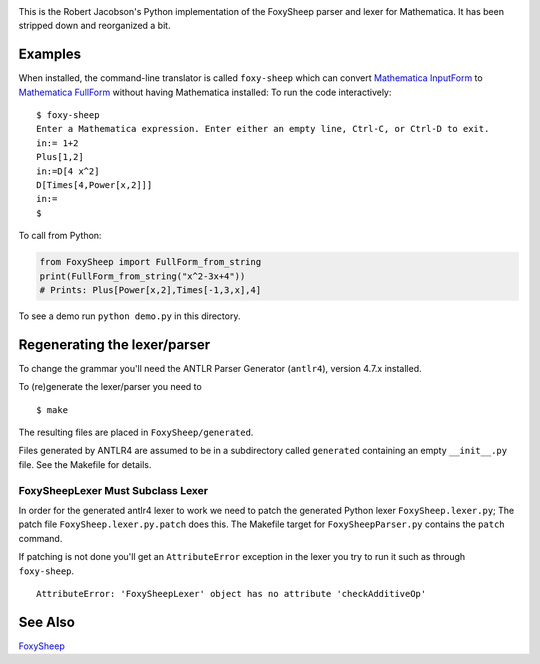 .. image:: https://travis-ci.org/rocky/FoxySheep2.svg?branch=master
    :target: https://travis-ci.org/rocky/FoxySheep2

This is the Robert Jacobson's Python implementation of the FoxySheep parser and lexer for Mathematica. It has been stripped down and reorganized a bit.

Examples
--------

When installed, the command-line translator is called ``foxy-sheep``
which can convert `Mathematica InputForm
<https://reference.wolfram.com/language/ref/InputForm.html>`_ to
`Mathematica FullForm
<https://reference.wolfram.com/language/ref/FullForm.html>`_ without
having Mathematica installed: To run the code interactively:

::

   $ foxy-sheep
   Enter a Mathematica expression. Enter either an empty line, Ctrl-C, or Ctrl-D to exit.
   in:= 1+2
   Plus[1,2]
   in:=D[4 x^2]
   D[Times[4,Power[x,2]]]
   in:=
   $


To call from Python:

.. code:: python

   from FoxySheep import FullForm_from_string
   print(FullForm_from_string("x^2-3x+4"))
   # Prints: Plus[Power[x,2],Times[-1,3,x],4]


To see a demo run ``python demo.py`` in this directory.

Regenerating the lexer/parser
-----------------------------

To change the grammar you'll need the ANTLR Parser Generator
(``antlr4``), version 4.7.x installed.

To (re)generate the lexer/parser you need to

::

   $ make


The resulting files are placed in ``FoxySheep/generated``.

Files generated by ANTLR4 are assumed to be in a subdirectory called ``generated`` containing an empty ``__init__.py`` file. See the Makefile for details.

FoxySheepLexer Must Subclass Lexer
++++++++++++++++++++++++++++++++++

In order for the generated antlr4 lexer to work we need to patch the generated Python lexer ``FoxySheep.lexer.py``; The patch file ``FoxySheep.lexer.py.patch`` does this.
The Makefile target for ``FoxySheepParser.py`` contains the ``patch`` command.

If patching is not done you'll get an ``AttributeError`` exception in the lexer you try to run it such as through ``foxy-sheep``.

::

   AttributeError: 'FoxySheepLexer' object has no attribute 'checkAdditiveOp'


See Also
--------

`FoxySheep <https://github.com/rljacobson/FoxySheep>`_
